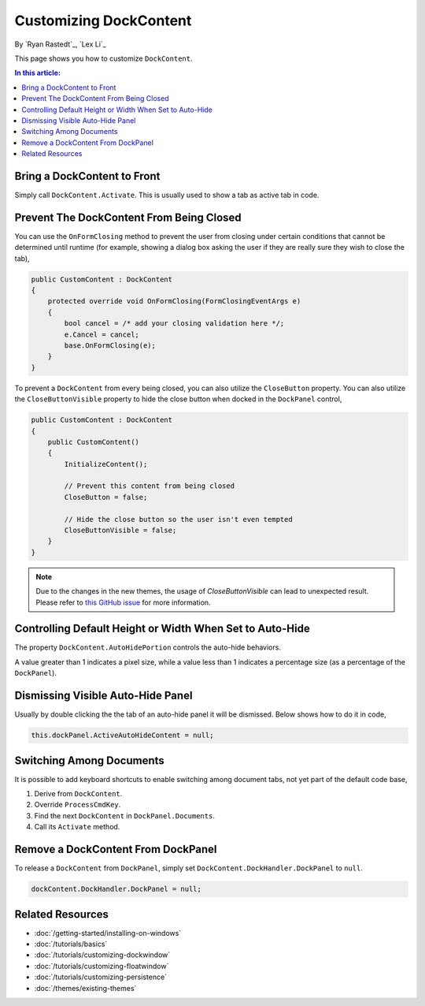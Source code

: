Customizing DockContent
=======================

By `Ryan Rastedt`_, `Lex Li`_

This page shows you how to customize ``DockContent``. 

.. contents:: In this article:
  :local:
  :depth: 1

Bring a DockContent to Front
----------------------------
Simply call ``DockContent.Activate``. This is usually used to show a tab as active tab in code. 

Prevent The DockContent From Being Closed
-----------------------------------------

You can use the ``OnFormClosing`` method to prevent the user from closing under certain 
conditions that cannot be determined until runtime (for example, showing a dialog box asking 
the user if they are really sure they wish to close the tab),

.. code-block:: csharp

  public CustomContent : DockContent
  {
      protected override void OnFormClosing(FormClosingEventArgs e)
      {
          bool cancel = /* add your closing validation here */;
          e.Cancel = cancel;
          base.OnFormClosing(e);
      }
  }

To prevent a ``DockContent`` from every being closed, you can also utilize the ``CloseButton`` property. 
You can also utilize the ``CloseButtonVisible`` property to hide the close button when docked 
in the ``DockPanel`` control,

.. code-block:: csharp
  
  public CustomContent : DockContent
  {
      public CustomContent()
      {
          InitializeContent();

          // Prevent this content from being closed
          CloseButton = false;

          // Hide the close button so the user isn't even tempted
          CloseButtonVisible = false;
      }
  }

.. note:: Due to the changes in the new themes, the usage of `CloseButtonVisible` can lead to unexpected result. Please refer to `this GitHub issue <https://github.com/dockpanelsuite/dockpanelsuite/issues/464>`_ for more information. 

Controlling Default Height or Width When Set to Auto-Hide
---------------------------------------------------------
The property ``DockContent.AutoHidePortion`` controls the auto-hide behaviors.

A value greater than 1 indicates a pixel size, while a value less than 1 indicates a percentage 
size (as a percentage of the ``DockPanel``).

Dismissing Visible Auto-Hide Panel
----------------------------------
Usually by double clicking the the tab of an auto-hide panel it will be dismissed. Below shows how to do it in code,

.. code-block:: csharp
  
  this.dockPanel.ActiveAutoHideContent = null;
  
Switching Among Documents
---------------------------
It is possible to add keyboard shortcuts to enable switching among document tabs, not yet part of the default code base,

1. Derive from ``DockContent``.
2. Override ``ProcessCmdKey``.
3. Find the next ``DockContent`` in ``DockPanel.Documents``.
4. Call its ``Activate`` method.

Remove a DockContent From DockPanel
-----------------------------------
To release a ``DockContent`` from ``DockPanel``, simply set ``DockContent.DockHandler.DockPanel`` to ``null``.

.. code-block:: csharp

  dockContent.DockHandler.DockPanel = null;

Related Resources
-----------------

- :doc:`/getting-started/installing-on-windows`
- :doc:`/tutorials/basics`
- :doc:`/tutorials/customizing-dockwindow`
- :doc:`/tutorials/customizing-floatwindow`
- :doc:`/tutorials/customizing-persistence`
- :doc:`/themes/existing-themes`
